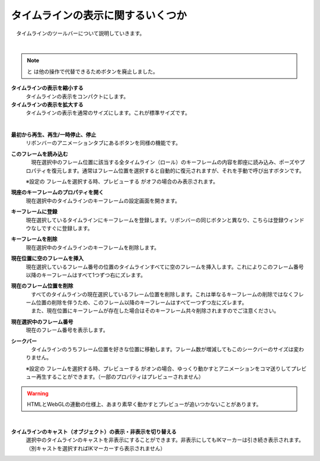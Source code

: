 .. index:: タイムラインを一つ前へ戻る
.. index:: タイムラインを一つ先へ進める
.. index:: タイムラインの表示を縮小する
.. index:: タイムラインの表示を拡大する
.. index:: フレームを読み込む

#########################################
タイムラインの表示に関するいくつか
#########################################

　タイムラインのツールバーについて説明していきます。


.. image:: img/tl_1.png
    :align: center

|

.. |tlprev| image:: img/tl_3.png
.. |tlnext| image:: img/tl_4.png
.. |tlout| image:: img/tl_5.png
.. |tlin| image:: img/tl_6.png
.. |tlplay| image:: img/tl_8.png
.. |tlload| image:: img/tl_9.png
.. |tlprop| image:: img/tl_10.png
.. |tlseek| image:: img/tl_a.png
.. |tlvisi| image:: img/tl_b.png
.. |tlinsf| image:: img/tl_c.png
.. |tldelf| image:: img/tl_d.png
.. |tladdkey| image:: img/tl_e.png
.. |tldelkey| image:: img/tl_f.png
.. |tlshowkey| image:: img/tl_g.png

.. index:: タイムラインのツールバー

.. note::
    |tlprev| と |tlnext| は他の操作で代替できるためボタンを廃止しました。

..
    |tlprev| **タイムラインを一つ前へ戻る**
        　現在選択中のタイムライン中で、現在の位置より前に一番近い登録済みキーフレームに戻します。（何も登録されていないフレームはスキップします）

    |tlnext| **タイムラインを一つ先へ進める**
        　現在選択中のタイムライン中で、現在の位置より後に一番近い登録済みキーフレームに進めます。（何も登録されていないフレームはスキップします）

|tlout| **タイムラインの表示を縮小する**
    　タイムラインの表示をコンパクトにします。

|tlin| **タイムラインの表示を拡大する**
    　タイムラインの表示を通常のサイズにします。これが標準サイズです。

.. image:: img/tl_7.png
    :align: center

|

|tlplay| **最初から再生、再生/一時停止、停止**
    　リボンバーのアニメーションタブにあるボタンを同様の機能です。

|tlload| **このフレームを読み込む**
    　現在選択中のフレーム位置に該当する全タイムライン（ロール）のキーフレームの内容を即座に読み込み、ポーズやプロパティを復元します。通常はフレーム位置を選択すると自動的に復元されますが、それを手動で呼び出すボタンです。
    
    ※設定の ``フレームを選択する時、プレビューする`` がオフの場合のみ表示されます。

|tlprop| **現座のキーフレームのプロパティを開く**
    現在選択中のタイムラインのキーフレームの設定画面を開きます。

|tladdkey| **キーフレームに登録**
    現在選択しているタイムラインにキーフレームを登録します。リボンバーの同じボタンと異なり、こちらは登録ウィンドウなしですぐに登録します。

|tldelkey| **キーフレームを削除**
    現在選択中のタイムラインのキーフレームを削除します。

|tlinsf| **現在位置に空のフレームを挿入**
    　現在選択しているフレーム番号の位置のタイムラインすべてに空のフレームを挿入します。これによりこのフレーム番号以降のキーフレームはすべて1つずつ右にズレます。

|tldelf| **現在のフレーム位置を削除**
    | 　すべてのタイムラインの現在選択しているフレーム位置を削除します。これは単なるキーフレームの削除ではなくフレーム位置の削除を伴うため、このフレーム以降のキーフレームはすべて一つずつ左にズレます。
    | 　また、現在位置にキーフレームが存在した場合はそのキーフレーム共々削除されますのでご注意ください。

|tlshowkey| **現在選択中のフレーム番号**
    現在のフレーム番号を表示します。

|tlseek| **シークバー**
    　タイムラインのうちフレーム位置を好きな位置に移動します。フレーム数が増減してもこのシークバーのサイズは変わりません。

    | ※設定の ``フレームを選択する時、プレビューする`` がオンの場合、ゆっくり動かすとアニメーションをコマ送りしてプレビュー再生することができます。（一部のプロパティはプレビューされません）

.. warning:: 
    　HTMLとWebGLの連動の仕様上、あまり素早く動かすとプレビューが追いつかないことがあります。


|

|tlvisi| **タイムラインのキャスト（オブジェクト）の表示・非表示を切り替える**
    　選択中のタイムラインのキャストを非表示にすることができます。非表示にしてもIKマーカーは引き続き表示されます。（別キャストを選択すればIKマーカーすら表示されません）
    

